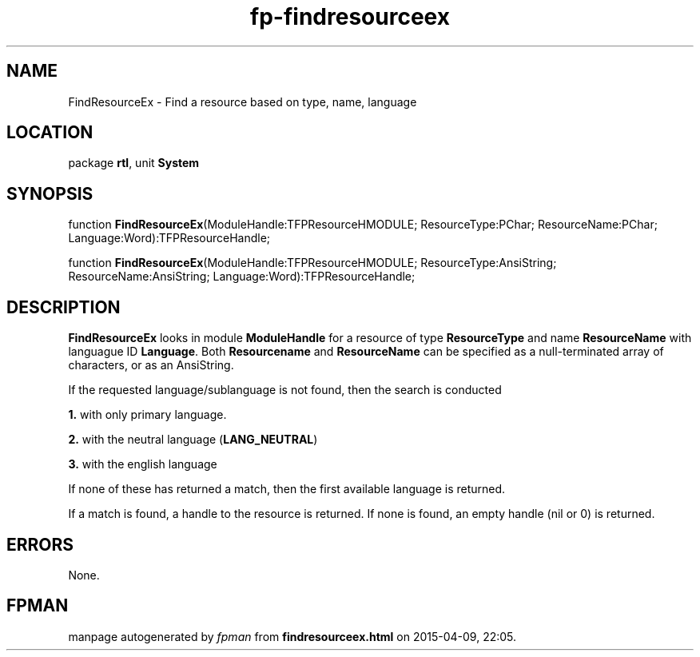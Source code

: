 .\" file autogenerated by fpman
.TH "fp-findresourceex" 3 "2014-03-14" "fpman" "Free Pascal Programmer's Manual"
.SH NAME
FindResourceEx - Find a resource based on type, name, language
.SH LOCATION
package \fBrtl\fR, unit \fBSystem\fR
.SH SYNOPSIS
function \fBFindResourceEx\fR(ModuleHandle:TFPResourceHMODULE; ResourceType:PChar; ResourceName:PChar; Language:Word):TFPResourceHandle;

function \fBFindResourceEx\fR(ModuleHandle:TFPResourceHMODULE; ResourceType:AnsiString; ResourceName:AnsiString; Language:Word):TFPResourceHandle;
.SH DESCRIPTION
\fBFindResourceEx\fR looks in module \fBModuleHandle\fR for a resource of type \fBResourceType\fR and name \fBResourceName\fR with languague ID \fBLanguage\fR. Both \fBResourcename\fR and \fBResourceName\fR can be specified as a null-terminated array of characters, or as an AnsiString.

If the requested language/sublanguage is not found, then the search is conducted


\fB1.\fR with only primary language.

\fB2.\fR with the neutral language (\fBLANG_NEUTRAL\fR)

\fB3.\fR with the english language

If none of these has returned a match, then the first available language is returned.

If a match is found, a handle to the resource is returned. If none is found, an empty handle (nil or 0) is returned.


.SH ERRORS
None.


.SH FPMAN
manpage autogenerated by \fIfpman\fR from \fBfindresourceex.html\fR on 2015-04-09, 22:05.

